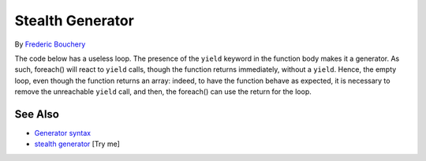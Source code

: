 .. _stealth-generator:

Stealth Generator
-----------------

.. meta::
	:description:
		Stealth Generator: The code below has a useless loop.
	:twitter:card: summary_large_image
	:twitter:site: @exakat
	:twitter:title: Stealth Generator
	:twitter:description: Stealth Generator: The code below has a useless loop
	:twitter:creator: @exakat
	:twitter:image:src: https://php-tips.readthedocs.io/en/latest/_images/stealth-generator.png
	:og:image: https://php-tips.readthedocs.io/en/latest/_images/stealth-generator.png
	:og:title: Stealth Generator
	:og:type: article
	:og:description: The code below has a useless loop
	:og:url: https://php-tips.readthedocs.io/en/latest/tips/stealth-generator.html
	:og:locale: en

.. raw:: html

	<script type="application/ld+json">{"@context":"https:\/\/schema.org","@graph":[{"@type":"WebPage","@id":"https:\/\/php-tips.readthedocs.io\/en\/latest\/tips\/stealth-generator.html","url":"https:\/\/php-tips.readthedocs.io\/en\/latest\/tips\/stealth-generator.html","name":"Stealth Generator","isPartOf":{"@id":"https:\/\/www.exakat.io\/"},"datePublished":"Wed, 07 May 2025 17:38:50 +0000","dateModified":"Wed, 07 May 2025 17:38:50 +0000","description":"The code below has a useless loop","inLanguage":"en-US","potentialAction":[{"@type":"ReadAction","target":["https:\/\/php-tips.readthedocs.io\/en\/latest\/tips\/stealth-generator.html"]}]},{"@type":"WebSite","@id":"https:\/\/www.exakat.io\/","url":"https:\/\/www.exakat.io\/","name":"Exakat","description":"Smart PHP static analysis","inLanguage":"en-US"}]}</script>

By `Frederic Bouchery <https://bsky.app/profile/bouchery.fr>`_

The code below has a useless loop. The presence of the ``yield`` keyword in the function body makes it a generator. As such, foreach() will react to ``yield`` calls, though the function returns immediately, without a ``yield``. Hence, the empty loop, even though the function returns an array: indeed, to have the function behave as expected, it is necessary to remove the unreachable ``yield`` call, and then, the foreach() can use the return for the loop.

.. image:: ../images/stealth-generator.png

See Also
________

* `Generator syntax <https://www.php.net/manual/en/language.generators.syntax.php>`_
* `stealth generator <https://3v4l.org/5d9JC>`_ [Try me]

